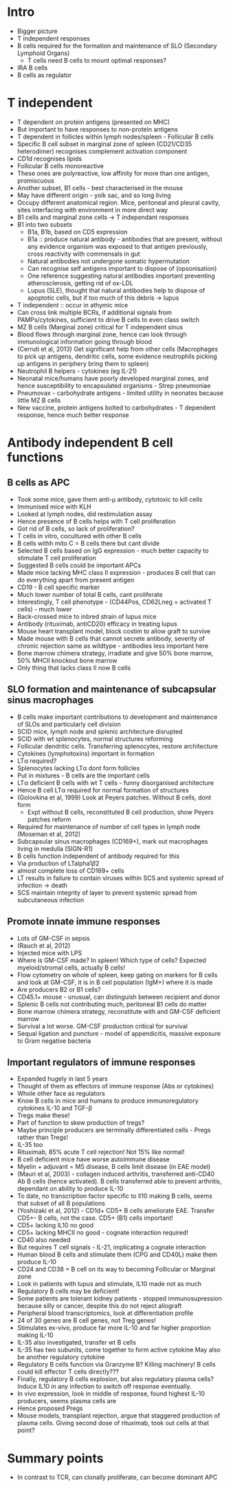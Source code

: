 #+TITLE B cell response to antigen
#+AUTHOR Dr M Clatworthy
#+DATE Sat 7 Nov, 2015

* Intro
    - Bigger picture
    - T independent responses
    - B cells required for the formation and maintenance of SLO (Secondary
      Lymphoid Organs)
        + T cells need B cells to mount optimal responses?
    - IRA B cells
    - B cells as regulator

* T independent
    - T dependent on protein antigens (presented on MHC)
    - But important to have responses to non-protein antigens
    - T dependent in follicles within lymph nodes/spleen - Follicular B cells
    - Specific B cell subset in marginal zone of spleen (CD21/CD35 heterodimer)
      recognises complement activation component
    - CD1d recognises lipids
    - Follicular B cells monoreactive
    - These ones are polyreactive, low affinity for more than one antigen,
      promiscuous
    - Another subset, B1 cells - best characterised in the mouse
    - May have different origin - yolk sac, and so long living
    - Occupy different anatomical region. Mice, peritoneal and pleural
      cavity, sites interfacing with environment in more direct way
    - B1 cells and marginal zone cells -> T independant responses
    - B1 into two subsets
        + B1a, B1b, based on CD5 expression
        + B1a :: produce natural antibody - antibodies that are present,
          without any evidence organism was exposed to that antigen
          previously, cross reactivity with commensals in gut
        + Natural antibodies not undergone somatic hypermutation
        + Can recognise self antigens important to dispose of (opsonisation)
        + One reference suggesting natural antibodies important preventing
          atherosclerosis, getting rid of ox-LDL
        + Lupus (SLE), thought that natural antibodies help to dispose of
          apoptotic cells, but if too much of this debris -> lupus

    - T independent :: occur in athymic mice
    - Can cross link multiple BCRs, if additional signals from
      PAMPs/cytokines, sufficient to drive B cells to even class switch
    - MZ B cells (Marginal zone) critical for T independent sinus
    - Blood flows through marginal zone, hence can look through immunological
      information going through blood
    - (Cerruti et al, 2013) Get significant help from other cells
      (Macrophages to pick up antigens, dendritic cells, some evidence
      neutrophils picking up antigens in periphery bring them to spleen)
    - Neutrophil B helpers - cytokines (eg IL-21)
    - Neonatal mice/humans have poorly developed marginal zones, and hence
      susceptibility to encapsulated organisms - Strep pneumoniae
    - Pneumovax - carbohydrate antigens - limited utility in neonates because
      little MZ B cells
    - New vaccine, protein antigens bolted to carbohydrates - T dependent
      response, hence much better response

* Antibody independent B cell functions
** B cells as APC
    - Took some mice, gave them anti-\mu antibody, cytotoxic to kill cells
    - Immunised mice with KLH
    - Looked at lymph nodes, did restimulation assay
    - Hence presence of B cells helps with T cell proliferation
    - Got rid of B cells, so lack of proliferation?
    - T cells in vitro, cocultured with other B cells
    - B cells withh mito C = B cells there but cant divide
    - Selected B cells based on IgG expression - much better capacity to
      stimulate T cell proliferation
    - Suggested B cells could be important APCs
    - Made mice lacking MHC class II expression - produces B cell that can do
      everything apart from present antigen
    - CD19 - B cell specific marker
    - Much lower number of total B cells, cant proliferate
    - Interestingly, T cell phenotype - (CD44Pos, CD62Lneg = activated T
      cells) - much lower
    - Back-crossed mice to inbred strain of lupus mice
    - Antibody (rituximab, antiCD20) efficacy in treating lupus
    - Mouse heart transplant model, block costim to allow graft to survive
    - Made mouse with B cells that cannot secrete antibody, severity of
      chronic rejection same as wildtype - antibodies less important here
    - Bone marrow chimera strategy, irradiate and give 50% bone marrow, 50%
      MHCII knockout bone marrow
    - Only thing that lacks class II now B cells
** SLO formation and maintenance of subcapsular sinus macrophages
    - B cells make important contributions to development and maintenance of
      SLOs and particularly cell division
    - SCID mice, lymph node and splenic architecture disrupted
    - SCID with wt splenocytes, normal structures reforming
    - Follicular dendritic cells. Transferring splenocytes, restore
      architecture
    - Cytokines (lymphotoxins) important in formation
    - LT\alpha required?
    - Splenocytes lacking LT\alpha dont form follicles
    - Put in mixtures - B cells are the important cells
    - LT\alpha deficient B cells with wt T cells - funny disorganised
      architecture
    - Hence B cell LT\alpha required for normal formation of structures
    - (Golovkina et al, 1999) Look at Peyers patches. Without B cells, dont
      form
      - Expt without B cells, reconstituted B cell production, show Peyers
        patches reform
    - Required for maintenance of number of cell types in lymph node
      (Moseman et al, 2012)
    - Subcapsular sinus macrophages (CD169+), mark out macrophages living in
      medulla (SIGN-R1)
    - B cells function independent of antibody required for this
    - Via production of LTalpha1\beta2
    - almost complete loss of CD169+ cells
    - LT\betaR results in failure to contain viruses within SCS and systemic
      spread of infection -> death
    - SCS maintain integrity of layer to prevent systemic spread from
      subcutaneous infection

** Promote innate immune responses
    - Lots of GM-CSF in sepsis
    - (Rauch et al, 2012)
    - Injected mice with LPS
    - Where is GM-CSF made? In spleen! Which type of cells? Expected
      myeloid/stromal cells, actually B cells!
    - Flow cytometry on whole of spleen, keep gating on markers for B cells
      and look at GM-CSF, it is in B cell population (IgM+) where it is made
    - Are producers B2 or B1 cells?
    - CD45.1+ mouse - unusual, can distinguish between recipient and donor
    - Splenic B cells not contributing much, peritoneal B1 cells do matter
    - Bone marrow chimera strategy, reconstitute with \muMT and GM-CSF
      deficient marrow
    - Survival a lot worse. GM-CSF production critical for survival
    - Sequal ligation and puncture - model of appendicitis, massive exposure
      to Gram negative bacteria

** Important regulators of immune responses
    - Expanded hugely in last 5 years
    - Thought of them as effectors of immune response (Abs or cytokines)
    - Whole other face as regulators
    - Know B cells in mice and humans to produce immunoregulatory cytokines
      IL-10 and TGF-\beta
    - Tregs make these!
    - Part of function to skew production of tregs?
    - Maybe principle producers are terminally differentiated cells - Pregs
      rather than Tregs!
    - IL-35 too
    - Rituximab, 85% acute T cell rejection! Not 15% like normal!
    - B cell deficient mice have worse autoimmune disease
    - Myelin + adjuvant = MS disease, B cells limit disease (in EAE model)
    - (Mauri et al, 2003) - collagen induced arthritis, transferred anti-CD40
      Ab B cells (hence activated). B cells transferred able to prevent
      arthritis, dependant on ability to produce IL-10
    - To date, no transcription factor specific to Il10 making B cells, seems
      that subset of all B populations
    - (Yoshizaki et al, 2012) - CD1d+ CD5+ B cells ameliorate EAE. Transfer
      CD5+- B cells, not the case. CD5+ (B1) cells important!
    - CD5+ lacking IL10 no good
    - CD5+ lacking MHCII no good - cognate interaction required!
    - CD40 also needed
    - But requires T cell signals - IL-21, implicating a cognate interaction
    - Human blood B cells and stimulate them (CPG and CD40L) make them
      produce IL-10
    - CD24 and CD38 = B cell on its way to becoming Follicular or Marginal
      zone
    - Look in patients with lupus and stimulate, IL10 made not as much
    - Regulatory B cells may be deficient!
    - Some patients are tolerant kidney patients - stopped immunosupression
      because silly or cancer, despite this do not reject allograft
    - Peripheral blood transcriptomics, look at differentiation profile
    - 24 of 30 genes are B cell genes, not Treg genes!
    - Stimulates ex-vivo, produce far more IL-10 and far higher proportion
      making IL-10
    - IL-35 also investigated, transfer wt B cells
    - IL-35 has two subunits, come together to form active cytokine
      May also be another regulatory cytokine
    - Regulatory B cells function via Granzyme B? Killing machinery! B cells
      could kill effector T cells directly???
    - Finally, regulatory B cells explosion, but also regulatory plasma
      cells? Induce IL10 in any infection to switch off response eventually.
    - In vivo expression, look in middle of response, found highest IL-10
      producers, seems plasma cells are
    - Hence proposed Pregs
    - Mouse models, transplant rejection, argue that staggered production of
      plasma cells. Giving second dose of rituximab, took out cells at that
      point?
* Summary points
    - In contrast to TCR, can clonally proliferate, can become dominant APC
